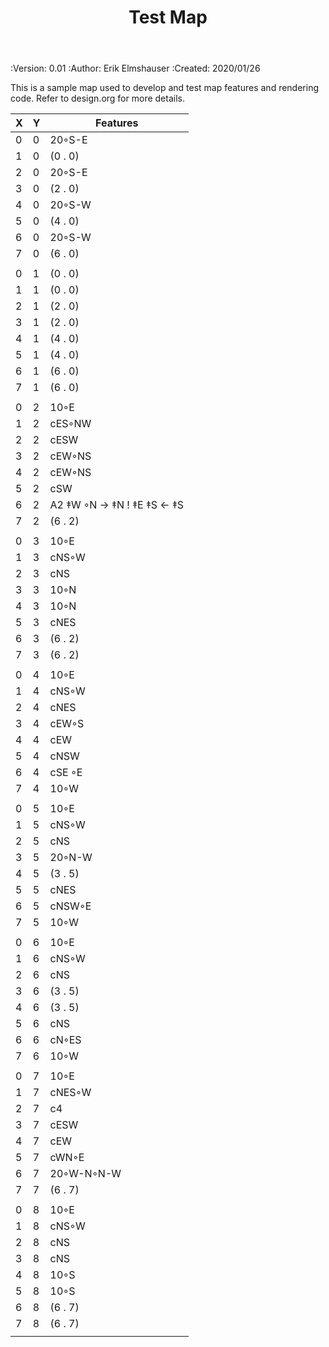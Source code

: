 #+TITLE: Test Map
#+PROPERTIES:
 :Version: 0.01
 :Author: Erik Elmshauser
 :Created: 2020/01/26
 :END:

* Test Map
:PROPERTIES:
:NAME: test-map-level
:ETL: cell
:END:


#+NAME:test-map-level

This is a sample map used to develop and test map features and rendering code.
Refer to design.org for more details.

| X | Y | Features                    |
|---+---+-----------------------------|
| 0 | 0 | 20◦S-E                      |
| 1 | 0 | (0 . 0)                     |
| 2 | 0 | 20◦S-E                      |
| 3 | 0 | (2 . 0)                     |
| 4 | 0 | 20◦S-W                      |
| 5 | 0 | (4 . 0)                     |
| 6 | 0 | 20◦S-W                      |
| 7 | 0 | (6 . 0)                     |
|   |   |                             |
| 0 | 1 | (0 . 0)                     |
| 1 | 1 | (0 . 0)                     |
| 2 | 1 | (2 . 0)                     |
| 3 | 1 | (2 . 0)                     |
| 4 | 1 | (4 . 0)                     |
| 5 | 1 | (4 . 0)                     |
| 6 | 1 | (6 . 0)                     |
| 7 | 1 | (6 . 0)                     |
|   |   |                             |
| 0 | 2 | 10◦E                        |
| 1 | 2 | cES◦NW                      |
| 2 | 2 | cESW                        |
| 3 | 2 | cEW◦NS                      |
| 4 | 2 | cEW◦NS                      |
| 5 | 2 | cSW                         |
| 6 | 2 | A2 ‡W ◦N → ‡N  ! ‡E ‡S ← ‡S |
| 7 | 2 | (6 . 2)                     |
|   |   |                             |
| 0 | 3 | 10◦E                        |
| 1 | 3 | cNS◦W                       |
| 2 | 3 | cNS                         |
| 3 | 3 | 10◦N                        |
| 4 | 3 | 10◦N                        |
| 5 | 3 | cNES                        |
| 6 | 3 | (6 . 2)                     |
| 7 | 3 | (6 . 2)                     |
|   |   |                             |
| 0 | 4 | 10◦E                        |
| 1 | 4 | cNS◦W                       |
| 2 | 4 | cNES                        |
| 3 | 4 | cEW◦S                       |
| 4 | 4 | cEW                         |
| 5 | 4 | cNSW                        |
| 6 | 4 | cSE ◦E                      |
| 7 | 4 | 10◦W                        |
|   |   |                             |
| 0 | 5 | 10◦E                        |
| 1 | 5 | cNS◦W                       |
| 2 | 5 | cNS                         |
| 3 | 5 | 20◦N-W                      |
| 4 | 5 | (3 . 5)                     |
| 5 | 5 | cNES                        |
| 6 | 5 | cNSW◦E                      |
| 7 | 5 | 10◦W                        |
|   |   |                             |
| 0 | 6 | 10◦E                        |
| 1 | 6 | cNS◦W                       |
| 2 | 6 | cNS                         |
| 3 | 6 | (3 . 5)                     |
| 4 | 6 | (3 . 5)                     |
| 5 | 6 | cNS                         |
| 6 | 6 | cN◦ES                       |
| 7 | 6 | 10◦W                        |
|   |   |                             |
| 0 | 7 | 10◦E                        |
| 1 | 7 | cNES◦W                      |
| 2 | 7 | c4                          |
| 3 | 7 | cESW                        |
| 4 | 7 | cEW                         |
| 5 | 7 | cWN◦E                       |
| 6 | 7 | 20◦W-N◦N-W                  |
| 7 | 7 | (6 . 7)                     |
|   |   |                             |
| 0 | 8 | 10◦E                        |
| 1 | 8 | cNS◦W                       |
| 2 | 8 | cNS                         |
| 3 | 8 | cNS                         |
| 4 | 8 | 10◦S                        |
| 5 | 8 | 10◦S                        |
| 6 | 8 | (6 . 7)                     |
| 7 | 8 | (6 . 7)                     |
|   |   |                             |
